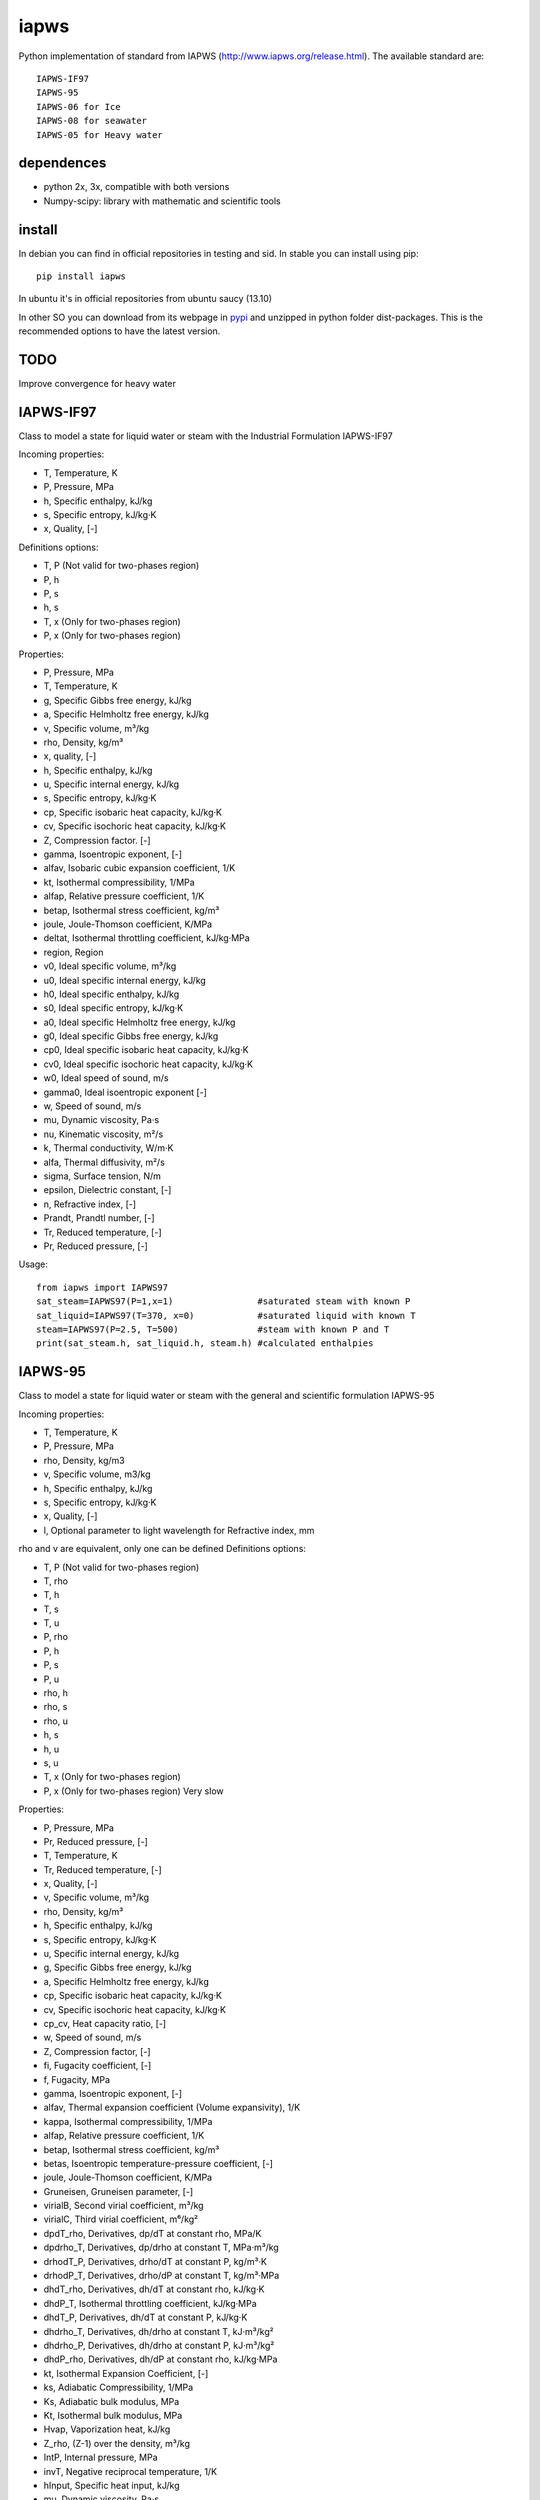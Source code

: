 iapws
=====

Python implementation of standard from IAPWS (http://www.iapws.org/release.html). The available standard are::

    IAPWS-IF97
    IAPWS-95
    IAPWS-06 for Ice
    IAPWS-08 for seawater
    IAPWS-05 for Heavy water
    
dependences
--------------------

* python 2x, 3x, compatible with both versions
* Numpy-scipy: library with mathematic and scientific tools


install
--------------------

In debian you can find in official repositories in testing and sid. In stable you can install using pip::

	pip install iapws

In ubuntu it's in official repositories from ubuntu saucy (13.10)

In other SO you can download from its webpage in `pypi <http://pypi.python.org/pypi/iapws>`_ and unzipped in python folder dist-packages. This is the recommended options to have the latest version.


TODO
--------------------

Improve convergence for heavy water


IAPWS-IF97
--------------------

Class to model a state for liquid water or steam with the Industrial Formulation IAPWS-IF97

Incoming properties:

* T, Temperature, K
* P, Pressure, MPa
* h, Specific enthalpy, kJ/kg
* s, Specific entropy, kJ/kg·K
* x, Quality, [-]
    
Definitions options:

* T, P (Not valid for two-phases region)
* P, h
* P, s
* h, s
* T, x (Only for two-phases region)
* P, x (Only for two-phases region)
    
Properties:

* P, Pressure, MPa
* T, Temperature, K
* g, Specific Gibbs free energy, kJ/kg
* a, Specific Helmholtz free energy, kJ/kg
* v, Specific volume, m³/kg
* rho, Density, kg/m³
* x, quality, [-]
* h, Specific enthalpy, kJ/kg
* u, Specific internal energy, kJ/kg
* s, Specific entropy, kJ/kg·K
* cp, Specific isobaric heat capacity, kJ/kg·K
* cv, Specific isochoric heat capacity, kJ/kg·K
* Z, Compression factor. [-]
* gamma, Isoentropic exponent, [-]
* alfav, Isobaric cubic expansion coefficient, 1/K
* kt, Isothermal compressibility, 1/MPa
* alfap, Relative pressure coefficient, 1/K
* betap, Isothermal stress coefficient, kg/m³
* joule, Joule-Thomson coefficient, K/MPa
* deltat, Isothermal throttling coefficient, kJ/kg·MPa
* region, Region

* v0, Ideal specific volume, m³/kg
* u0, Ideal specific internal energy, kJ/kg
* h0, Ideal specific enthalpy, kJ/kg
* s0, Ideal specific entropy, kJ/kg·K
* a0, Ideal specific Helmholtz free energy, kJ/kg
* g0, Ideal specific Gibbs free energy, kJ/kg
* cp0, Ideal specific isobaric heat capacity, kJ/kg·K
* cv0, Ideal specific isochoric heat capacity, kJ/kg·K
* w0, Ideal speed of sound, m/s
* gamma0, Ideal isoentropic exponent [-]
    
* w, Speed of sound, m/s
* mu, Dynamic viscosity, Pa·s
* nu, Kinematic viscosity, m²/s
* k, Thermal conductivity, W/m·K
* alfa, Thermal diffusivity, m²/s
* sigma, Surface tension, N/m
* epsilon, Dielectric constant, [-]
* n, Refractive index, [-]
* Prandt, Prandtl number, [-]
* Tr, Reduced temperature, [-]
* Pr, Reduced pressure, [-]


Usage::

	from iapws import IAPWS97
	sat_steam=IAPWS97(P=1,x=1)                #saturated steam with known P
	sat_liquid=IAPWS97(T=370, x=0)            #saturated liquid with known T
	steam=IAPWS97(P=2.5, T=500)               #steam with known P and T
	print(sat_steam.h, sat_liquid.h, steam.h) #calculated enthalpies
    
    
    
IAPWS-95
--------------------------------

Class to model a state for liquid water or steam with the general and scientific formulation IAPWS-95

Incoming properties:

* T, Temperature, K
* P, Pressure, MPa
* rho, Density, kg/m3
* v, Specific volume, m3/kg
* h, Specific enthalpy, kJ/kg
* s, Specific entropy, kJ/kg·K
* x, Quality, [-]
* l, Optional parameter to light wavelength for Refractive index, mm

rho and v are equivalent, only one can be defined
Definitions options:

* T, P (Not valid for two-phases region)
* T, rho
* T, h
* T, s
* T, u
* P, rho
* P, h
* P, s
* P, u
* rho, h
* rho, s
* rho, u
* h, s
* h, u
* s, u
* T, x (Only for two-phases region)
* P, x (Only for two-phases region) Very slow

Properties:

* P,  Pressure, MPa
* Pr, Reduced pressure, [-]
* T, Temperature, K
* Tr, Reduced temperature, [-]
* x, Quality, [-]
* v, Specific volume, m³/kg
* rho, Density, kg/m³
* h, Specific enthalpy, kJ/kg
* s, Specific entropy, kJ/kg·K
* u, Specific internal energy, kJ/kg
* g, Specific Gibbs free energy, kJ/kg
* a, Specific Helmholtz free energy, kJ/kg
* cp, Specific isobaric heat capacity, kJ/kg·K
* cv, Specific isochoric heat capacity, kJ/kg·K
* cp_cv, Heat capacity ratio, [-]
* w, Speed of sound, m/s
* Z, Compression factor, [-]
* fi, Fugacity coefficient, [-]
* f, Fugacity, MPa
* gamma, Isoentropic exponent, [-]

* alfav, Thermal expansion coefficient (Volume expansivity), 1/K
* kappa, Isothermal compressibility, 1/MPa
* alfap, Relative pressure coefficient, 1/K
* betap, Isothermal stress coefficient, kg/m³
* betas, Isoentropic temperature-pressure coefficient, [-]
* joule, Joule-Thomson coefficient, K/MPa
* Gruneisen, Gruneisen parameter, [-]
* virialB, Second virial coefficient, m³/kg
* virialC, Third virial coefficient, m⁶/kg²
* dpdT_rho, Derivatives, dp/dT at constant rho, MPa/K
* dpdrho_T, Derivatives, dp/drho at constant T, MPa·m³/kg
* drhodT_P, Derivatives, drho/dT at constant P, kg/m³·K
* drhodP_T, Derivatives, drho/dP at constant T, kg/m³·MPa
* dhdT_rho, Derivatives, dh/dT at constant rho, kJ/kg·K
* dhdP_T, Isothermal throttling coefficient, kJ/kg·MPa
* dhdT_P, Derivatives, dh/dT at constant P, kJ/kg·K
* dhdrho_T, Derivatives, dh/drho at constant T, kJ·m³/kg²
* dhdrho_P, Derivatives, dh/drho at constant P, kJ·m³/kg²
* dhdP_rho, Derivatives, dh/dP at constant rho, kJ/kg·MPa
* kt, Isothermal Expansion Coefficient, [-]
* ks, Adiabatic Compressibility, 1/MPa
* Ks, Adiabatic bulk modulus, MPa
* Kt, Isothermal bulk modulus, MPa

* Hvap, Vaporization heat, kJ/kg
* Z_rho, (Z-1) over the density, m³/kg
* IntP,  Internal pressure, MPa
* invT, Negative reciprocal temperature, 1/K
* hInput, Specific heat input, kJ/kg

* mu, Dynamic viscosity, Pa·s
* nu, Kinematic viscosity, m²/s
* k, Thermal conductivity, W/m·K
* sigma, Surface tension, N/m
* alfa, Thermal diffusivity, m²/s
* Pramdt, Prandtl number, [-]
* epsilon, Dielectric constant, [-]
* n, Refractive index, [-]

* v0, Ideal gas Specific volume, m³/kg
* rho0, Ideal gas Density, kg/m³
* h0, Ideal gas Specific enthalpy, kJ/kg
* u0, Ideal gas Specific internal energy, kJ/kg
* s0, Ideal gas Specific entropy, kJ/kg·K
* a0, Ideal gas Specific Helmholtz free energy, kJ/kg
* g0, Ideal gas Specific Gibbs free energy, kJ/kg
* cp0, Ideal gas Specific isobaric heat capacity, kJ/kg·K
* cv0, Ideal gas Specific isochoric heat capacity, kJ/kg·K
* cp0_cv, Ideal gas Heat capacity ratio, [-]
* gamma0, Ideal gas Isoentropic exponent, [-]


Usage::

	from iapws import IAPWS95
	sat_steam=IAPWS95(P=1,x=1)                #saturated steam with known P
	sat_liquid=IAPWS95(T=370, x=0)            #saturated liquid with known T
	steam=IAPWS95(P=2.5, T=500)               #steam with known P and T
	print(sat_steam.h, sat_liquid.h, steam.h) #calculated enthalpies


    
IAPWS-06 for Ice Ih
--------------------------------------------

There is too implemented a function to calculate properties of ice Ih from 2009 revision, in this case only let temperature and pressure as input for calculate properties, the function return a dict with properties available:

* P, Pressure, MPa
* T, Temperature, K
* v, Specific volume, m³/kg
* rho, Density, kg/m³
* g, Specific Gibbs free energy, kJ/kg
* a, Specific Helmholtz free energy, kJ/kg
* h, Specific enthalpy, kJ/kg
* u, Specific internal energy, kJ/kg
* s, Specific entropy, kJ/kg·K
* cp, Specific isobaric heat capacity, kJ/kg·K
* alfa, Cubic expansion coefficient, 1/K
* beta, Pressure coefficient, MPa/K
* kt, Isothermal compressibility, MPa
* ks, Isentropic compressibility, MPa

    
Usage::
    
    from iapws import _Ice
    ice=_Ice(273.15, 0.101325)            #Ice at normal melting point
    print(ice["rho"])                     #Calculated density

    
IAPWS-05 for Heavy water
--------------------------------------------

Same properties as for  IAPWS-95

Usage::

	from iapws import D2O
	sat_liquid=D2O(T=370, x=0)            #saturated liquid with known T
	print(sat_liquid.h) #calculated enthalpy

    
IAPWS-08 for seawater
--------------------------------------------

Incoming properties:

* T: Temperature, K
* P: Pressure, MPa
* S: Salinity, kg/kg

S is the Reference-Composition Salinity as defined in Millero, F.J., R. Feistel, D.G. Wright and T.J. McDougall, "The composition of Standard Seawater and the definition of the Reference-Composition Salinity Scale", Deep-Sea Res. I 55, 50 (2008).

Calculated properties:

* T: Temperature, K
* P: Pressure, MPa
* rho: Density, kg/m³
* v: Specific volume, m³/kg
* h: Specific enthalpy, kJ/kg
* s: Specific entropy, kJ/kg·K
* u: Specific internal energy, kJ/kg
* g: Specific Gibbs free energy, kJ/kg
* a: Specific Helmholtz free energy, kJ/kg
* cp: Specific isobaric heat capacity, kJ/kg·K

* gt: Derivative Gibbs energy with temperature, kJ/kg·K
* gp: Derivative Gibbs energy with pressure, m³/kg
* gtt: Derivative Gibbs energy with temperature square, kJ/kg·K²
* gtp: Derivative Gibbs energy with pressure and temperature, m³/kg·K
* gpp: Derivative Gibbs energy with temperature square, m³/kg·MPa
* gs: Derivative Gibbs energy with salinity, kJ/kg
* gsp: Derivative Gibbs energy with salinity and pressure, m³/kg

* alfa: Thermal expansion coefficient, 1/K
* betas: Isentropic temperature-pressure coefficient, K/MPa
* kt: Isothermal compressibility, 1/MPa
* ks: Isentropic compressibility, 1/MPa
* w: Sound Speed, m/s

* mu: Relative chemical potential, kJ/kg
* muw: Chemical potential of H2O, kJ/kg
* mus: Chemical potential of sea salt, kJ/kg
* osm: Osmotic coefficient, [-]
* haline: Haline contraction coefficient, kg/kg

        
Usage::
    
    from iapws import SeaWater
    state = SeaWater(T=300, P=0.101325, S=0.001)    #Seawater with 0.1% Salinity
    print(state.cp)     # Get cp
